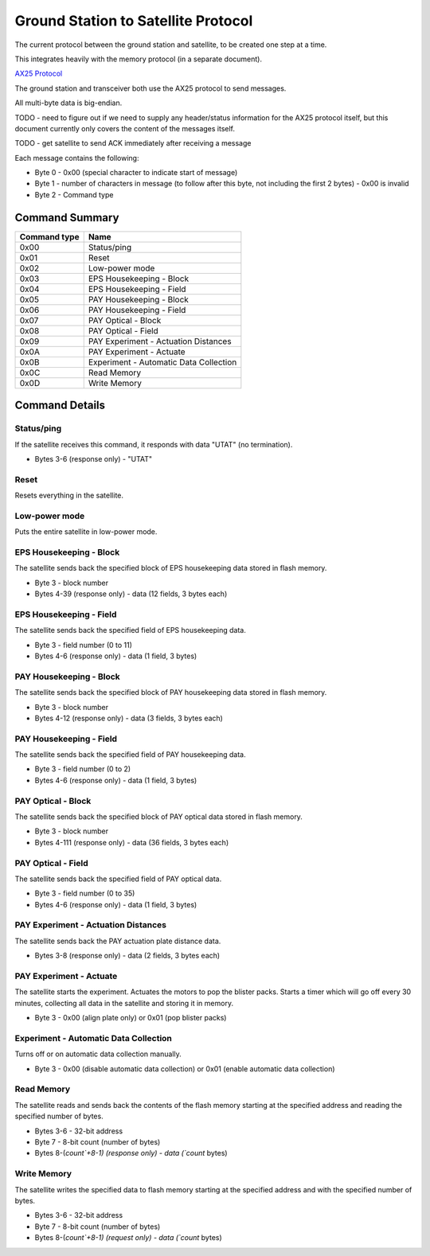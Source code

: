 Ground Station to Satellite Protocol
====================================

The current protocol between the ground station and satellite, to be created one step at a time.

This integrates heavily with the memory protocol (in a separate document).

`AX25 Protocol <https://www.tapr.org/pub_ax25.html>`_

The ground station and transceiver both use the AX25 protocol to send messages.

All multi-byte data is big-endian.

TODO - need to figure out if we need to supply any header/status information for the AX25 protocol itself, but this document currently only covers the content of the messages itself.

TODO - get satellite to send ACK immediately after receiving a message

Each message contains the following:

- Byte 0 - 0x00 (special character to indicate start of message)
- Byte 1 - number of characters in message (to follow after this byte, not including the first 2 bytes) - 0x00 is invalid
- Byte 2 - Command type


Command Summary
---------------

.. list-table::
    :header-rows: 1

    * - Command type
      - Name
    * - 0x00
      - Status/ping
    * - 0x01
      - Reset
    * - 0x02
      - Low-power mode
    * - 0x03
      - EPS Housekeeping - Block
    * - 0x04
      - EPS Housekeeping - Field
    * - 0x05
      - PAY Housekeeping - Block
    * - 0x06
      - PAY Housekeeping - Field
    * - 0x07
      - PAY Optical - Block
    * - 0x08
      - PAY Optical - Field
    * - 0x09
      - PAY Experiment - Actuation Distances
    * - 0x0A
      - PAY Experiment - Actuate
    * - 0x0B
      - Experiment - Automatic Data Collection
    * - 0x0C
      - Read Memory
    * - 0x0D
      - Write Memory



Command Details
---------------

Status/ping
^^^^^^^^^^^

If the satellite receives this command, it responds with data "UTAT" (no termination).

- Bytes 3-6 (response only) - "UTAT"


Reset
^^^^^

Resets everything in the satellite.


Low-power mode
^^^^^^^^^^^^^^

Puts the entire satellite in low-power mode.


EPS Housekeeping - Block
^^^^^^^^^^^^^^^^^^^^^^^^

The satellite sends back the specified block of EPS housekeeping data stored in flash memory.

- Byte 3 - block number
- Bytes 4-39 (response only) - data (12 fields, 3 bytes each)


EPS Housekeeping - Field
^^^^^^^^^^^^^^^^^^^^^^^^

The satellite sends back the specified field of EPS housekeeping data.

- Byte 3 - field number (0 to 11)
- Bytes 4-6 (response only) - data (1 field, 3 bytes)


PAY Housekeeping - Block
^^^^^^^^^^^^^^^^^^^^^^^^

The satellite sends back the specified block of PAY housekeeping data stored in flash memory.

- Byte 3 - block number
- Bytes 4-12 (response only) - data (3 fields, 3 bytes each)


PAY Housekeeping - Field
^^^^^^^^^^^^^^^^^^^^^^^^

The satellite sends back the specified field of PAY housekeeping data.

- Byte 3 - field number (0 to 2)
- Bytes 4-6 (response only) - data (1 field, 3 bytes)


PAY Optical - Block
^^^^^^^^^^^^^^^^^^^

The satellite sends back the specified block of PAY optical data stored in flash memory.

- Byte 3 - block number
- Bytes 4-111 (response only) - data (36 fields, 3 bytes each)


PAY Optical - Field
^^^^^^^^^^^^^^^^^^^

The satellite sends back the specified field of PAY optical data.

- Byte 3 - field number (0 to 35)
- Bytes 4-6 (response only) - data (1 field, 3 bytes)


PAY Experiment - Actuation Distances
^^^^^^^^^^^^^^^^^^^^^^^^^^^^^^^^^^^^

The satellite sends back the PAY actuation plate distance data.

- Bytes 3-8 (response only) - data (2 fields, 3 bytes each)


PAY Experiment - Actuate
^^^^^^^^^^^^^^^^^^^^^^^^

The satellite starts the experiment. Actuates the motors to pop the blister packs. Starts a timer which will go off every 30 minutes, collecting all data in the satellite and storing it in memory.

- Byte 3 - 0x00 (align plate only) or 0x01 (pop blister packs)


Experiment - Automatic Data Collection
^^^^^^^^^^^^^^^^^^^^^^^^^^^^^^^^^^^^^^

Turns off or on automatic data collection manually.

- Byte 3 - 0x00 (disable automatic data collection) or 0x01 (enable automatic data collection)


Read Memory
^^^^^^^^^^^

The satellite reads and sends back the contents of the flash memory starting at the specified address and reading the specified number of bytes.

- Bytes 3-6 - 32-bit address
- Byte 7 - 8-bit count (number of bytes)
- Bytes 8-(`count`+8-1) (response only) - data (`count` bytes)


Write Memory
^^^^^^^^^^^^

The satellite writes the specified data to flash memory starting at the specified address and with the specified number of bytes.

- Bytes 3-6 - 32-bit address
- Byte 7 - 8-bit count (number of bytes)
- Bytes 8-(`count`+8-1) (request only) - data (`count` bytes)

